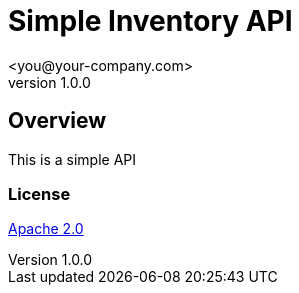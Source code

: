 = Simple Inventory API
 <you@your-company.com>
v1.0.0

:tip-caption: Tip
:appendix-caption: Appendix
:appendix-refsig: Appendix
:toc-title: Table of Contents
:iconsdir: ./images/icons
:openapi: 3.0.0
:warning-caption: Warning
:figure-caption: Figure
:attribute-missing: skip
:section-refsig: Section
:toc-placement: auto
:important-caption: Important
:authors:  <you@your-company.com>
:note-caption: Note
:stylesdir: .
:untitled-label: Untitled
:max-include-depth: 64
:caution-caption: Caution
:user-home: .
:max-attribute-value-size: 4096
:safe-mode-level: 20
:safe-mode-name: secure
:table-caption: Table
:part-refsig: Part
:example-caption: Example
:version-label: Version
:revnumber: 1.0.0
:last-update-label: Last updated
:doctype: article
:chapter-refsig: Chapter
:attribute-undefined: drop-line

== Overview

This is a simple API

=== License

[%hardbreaks]
http://www.apache.org/licenses/LICENSE-2.0.html[Apache 2.0]


